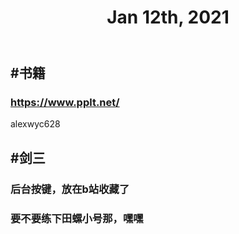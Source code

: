 #+TITLE: Jan 12th, 2021

** #书籍
*** https://www.pplt.net/
alexwyc628
** #剑三
*** 后台按键，放在b站收藏了
*** 要不要练下田螺小号那，嘿嘿

